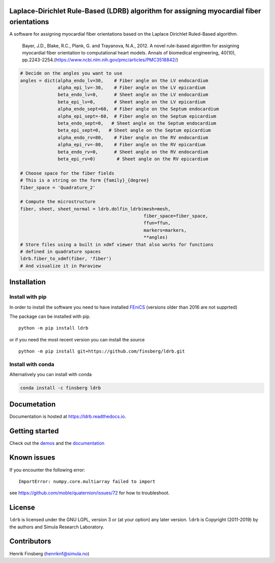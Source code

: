 |InstallConda| |CircleCI| |Documentation Status| |Platform| |codecov|

Laplace-Dirichlet Rule-Based (LDRB) algorithm for assigning myocardial fiber orientations
=========================================================================================

A software for assigning myocardial fiber orientations based on the
Laplace Dirichlet Ruled-Based algorithm.

   Bayer, J.D., Blake, R.C., Plank, G. and Trayanova, N.A., 2012. A
   novel rule-based algorithm for assigning myocardial fiber orientation
   to computational heart models. Annals of biomedical engineering,
   40(10),
   pp.2243-2254.(https://www.ncbi.nlm.nih.gov/pmc/articles/PMC3518842/)

.. code:: python

   # Decide on the angles you want to use
   angles = dict(alpha_endo_lv=30,    # Fiber angle on the LV endocardium
                 alpha_epi_lv=-30,    # Fiber angle on the LV epicardium
                 beta_endo_lv=0,      # Sheet angle on the LV endocardium
                 beta_epi_lv=0,       # Sheet angle on the LV epicardium
                 alpha_endo_sept=60,  # Fiber angle on the Septum endocardium
                 alpha_epi_sept=-60,  # Fiber angle on the Septum epicardium
                 beta_endo_sept=0,   # Sheet angle on the Septum endocardium
                 beta_epi_sept=0,   # Sheet angle on the Septum epicardium
                 alpha_endo_rv=80,    # Fiber angle on the RV endocardium
                 alpha_epi_rv=-80,    # Fiber angle on the RV epicardium
                 beta_endo_rv=0,      # Sheet angle on the RV endocardium
                 beta_epi_rv=0)        # Sheet angle on the RV epicardium

   # Choose space for the fiber fields
   # This is a string on the form {family}_{degree}
   fiber_space = 'Quadrature_2'

   # Compute the microstructure
   fiber, sheet, sheet_normal = ldrb.dolfin_ldrb(mesh=mesh,
                                                 fiber_space=fiber_space,
                                                 ffun=ffun,
                                                 markers=markers,
                                                 **angles)
   # Store files using a built in xdmf viewer that also works for functions
   # defined in quadrature spaces
   ldrb.fiber_to_xdmf(fiber, 'fiber')
   # And visualize it in Paraview

|image1|

Installation
============

Install with pip
----------------

In order to install the software you need to have installed
`FEniCS <https://fenicsproject.org>`__ (versions older than 2016 are not
supprted)

The package can be installed with pip.

::

   python -m pip install ldrb

or if you need the most recent version you can install the source

::

   python -m pip install git+https://github.com/finsberg/ldrb.git

Install with conda
------------------

Alternatively you can install with conda

.. code:: shell

   conda install -c finsberg ldrb

Documetation
============

Documentation is hosted at https://ldrb.readthedocs.io.

Getting started
===============

Check out the `demos <demos>`__ and the
`documentation <https://ldrb.readthedocs.io>`__

Known issues
============

If you encounter the following error:

::

   ImportError: numpy.core.multiarray failed to import

see https://github.com/moble/quaternion/issues/72 for how to
troubleshoot.

License
=======

``ldrb`` is licensed under the GNU LGPL, version 3 or (at your option)
any later version. ``ldrb`` is Copyright (2011-2019) by the authors and
Simula Research Laboratory.

Contributors
============

Henrik Finsberg (henriknf@simula.no)

.. |InstallConda| image:: https://anaconda.org/finsberg/ldrb/badges/installer/conda.svg
   :target: https://anaconda.org/finsberg/ldrb
.. |CircleCI| image:: https://circleci.com/gh/finsberg/ldrb.svg?style=shield
   :target: https://circleci.com/gh/finsberg/ldrb
.. |Documentation Status| image:: https://readthedocs.org/projects/ldrb/badge/?version=latest
   :target: https://ldrb.readthedocs.io/en/latest/?badge=latest
.. |Platform| image:: https://anaconda.org/finsberg/ldrb/badges/platforms.svg
   :target: https://anaconda.org/finsberg/ldrb
.. |codecov| image:: https://codecov.io/gh/finsberg/ldrb/branch/master/graph/badge.svg?token=J69bEFdomc
   :target: https://codecov.io/gh/finsberg/ldrb
.. |image1| image:: _static/figures/biv_fiber.png
